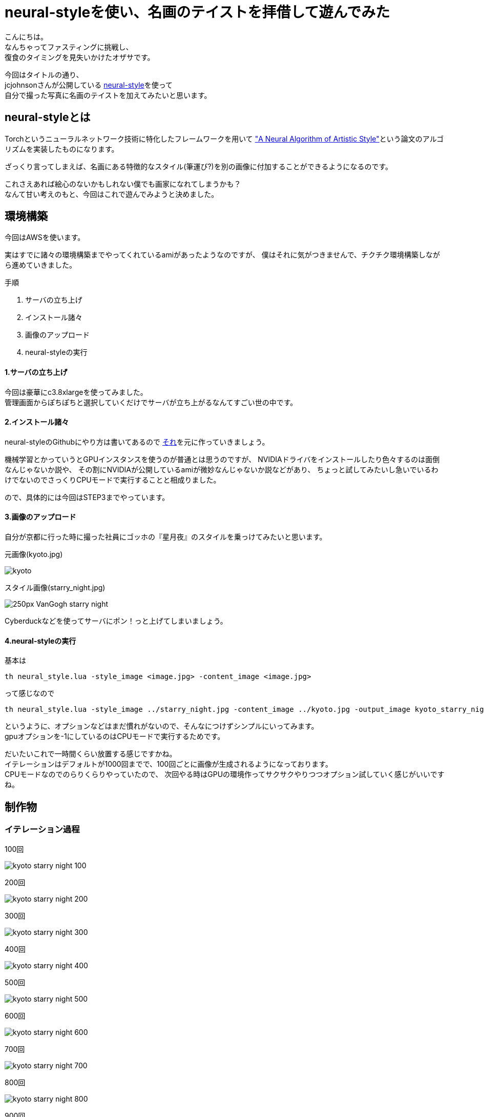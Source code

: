 = neural-styleを使い、名画のテイストを拝借して遊んでみた
:published_at: 2016-06-30
:hp-alt-title: By-using-a-neural-style-playing-around-and-borrow-the-masterpiece-of-taste
:hp-tags: thirdPost,Oz,neural-style,Art

こんにちは。 +
なんちゃってファスティングに挑戦し、 +
復食のタイミングを見失いかけたオザサです。

今回はタイトルの通り、 +
jcjohnsonさんが公開している https://github.com/jcjohnson/neural-style[neural-style]を使って +
自分で撮った写真に名画のテイストを加えてみたいと思います。



## neural-styleとは
Torchというニューラルネットワーク技術に特化したフレームワークを用いて
http://arxiv.org/abs/1508.06576["A Neural Algorithm of Artistic Style"]という論文のアルゴリズムを実装したものになります。

ざっくり言ってしまえば、名画にある特徴的なスタイル(筆運び?)を別の画像に付加することができるようになるのです。

これさえあれば絵心のないかもしれない僕でも画家になれてしまうかも？ +
なんて甘い考えのもと、今回はこれで遊んでみようと決めました。

## 環境構築
今回はAWSを使います。

実はすでに諸々の環境構築までやってくれているamiがあったようなのですが、
僕はそれに気がつきませんで、チクチク環境構築しながら進めていきました。 +

手順

. サーバの立ち上げ +
. インストール諸々
. 画像のアップロード
. neural-styleの実行

#### 1.サーバの立ち上げ
今回は豪華にc3.8xlargeを使ってみました。 +
管理画面からぽちぽちと選択していくだけでサーバが立ち上がるなんてすごい世の中です。

#### 2.インストール諸々
neural-styleのGithubにやり方は書いてあるので
https://github.com/jcjohnson/neural-style/blob/master/INSTALL.md[それ]を元に作っていきましょう。

機械学習とかっていうとGPUインスタンスを使うのが普通とは思うのですが、
NVIDIAドライバをインストールしたり色々するのは面倒なんじゃないか説や、
その割にNVIDIAが公開しているamiが微妙なんじゃないか説などがあり、
ちょっと試してみたいし急いでいるわけでないのでさっくりCPUモードで実行することと相成りました。

ので、具体的には今回はSTEP3までやっています。

#### 3.画像のアップロード

自分が京都に行った時に撮った社員にゴッホの『星月夜』のスタイルを乗っけてみたいと思います。

元画像(kyoto.jpg)

image::http://tech.innovation.co.jp/images/ozasa/kyoto.jpg[]


スタイル画像(starry_night.jpg)

image::https://upload.wikimedia.org/wikipedia/commons/thumb/c/cd/VanGogh-starry_night.jpg/250px-VanGogh-starry_night.jpg[]


Cyberduckなどを使ってサーバにポン！っと上げてしまいましょう。

#### 4.neural-styleの実行
基本は

[source, rust]
----
th neural_style.lua -style_image <image.jpg> -content_image <image.jpg>
----

って感じなので

[source, rust]
----
th neural_style.lua -style_image ../starry_night.jpg -content_image ../kyoto.jpg -output_image kyoto_starry_night.png -gpu -1 -image_size 512
----

というように、オプションなどはまだ慣れがないので、そんなにつけずシンプルにいってみます。 +
gpuオプションを-1にしているのはCPUモードで実行するためです。

だいたいこれで一時間くらい放置する感じですかね。 +
イテレーションはデフォルトが1000回までで、100回ごとに画像が生成されるようになっております。 +
CPUモードなのでのらりくらりやっていたので、
次回やる時はGPUの環境作ってサクサクやりつつオプション試していく感じがいいですね。

## 制作物

### イテレーション過程

100回

image::http://tech.innovation.co.jp/images/ozasa/kyoto_starry_night_100.png[]

200回

image::http://tech.innovation.co.jp/images/ozasa/kyoto_starry_night_200.png[]

300回

image::http://tech.innovation.co.jp/images/ozasa/kyoto_starry_night_300.png[]

400回

image::http://tech.innovation.co.jp/images/ozasa/kyoto_starry_night_400.png[]

500回

image::http://tech.innovation.co.jp/images/ozasa/kyoto_starry_night_500.png[]

600回

image::http://tech.innovation.co.jp/images/ozasa/kyoto_starry_night_600.png[]

700回

image::http://tech.innovation.co.jp/images/ozasa/kyoto_starry_night_700.png[]

800回

image::http://tech.innovation.co.jp/images/ozasa/kyoto_starry_night_800.png[]

900回

image::http://tech.innovation.co.jp/images/ozasa/kyoto_starry_night_900.png[]

完成

image::http://tech.innovation.co.jp/images/ozasa/kyoto_starry_night.png[]

思ったよりいい感じでビビりますね。 +
元の写真をそれっぽいものにしたとはいえ、このクオリティがこんな簡単にできてしまうとは。。。

**面白！！**

### 試しに

試しにもう一回、回してみます。

完成

image::http://tech.innovation.co.jp/images/ozasa/test.png[]

なるほど、学習のプロセスを理解仕切れていないのですが、
同じものが出来上がるわけではないということがわかります。 +
ある意味でアウラ感があっていいですね(?)。

gifも用意してみました。

gif版

image::http://tech.innovation.co.jp/images/ozasa/kyoto_starry_night.gif[]

### まとめ
今回はneural-styleで色々と遊んでみました。 +
いかがでしたでしょうか？

僕は結構面白かったのですが、 +
ここまで簡単に、そして何より中身を理解しないで手軽に使えてしまうことに
本当にびっくりしました。

今も自分たちの周りにはなぜ動いているかわからないもので溢れてきていますが、機械学習がもたらす結果は、より**中身を隠蔽しつつも自然な形で表現**されていくような気がします。

再度そっちの分野に興味がわいてきました。 +
またちょこちょこ遊んでいきます。

### おまけのような本題
弊社のアイドルamiさんに素材になっていただきました。 +
スタイルはあの『モナリザ』です。

可愛らしい元画像

image::http://tech.innovation.co.jp/images/ozasa/ami3.jpg[]

可愛くはないスタイル画像

image::https://upload.wikimedia.org/wikipedia/commons/thumb/e/ec/Mona_Lisa%2C_by_Leonardo_da_Vinci%2C_from_C2RMF_retouched.jpg/800px-Mona_Lisa%2C_by_Leonardo_da_Vinci%2C_from_C2RMF_retouched.jpg[]

完成

image::http://tech.innovation.co.jp/images/ozasa/monami.png[]

面白い！！けど微妙！！難しい！！！ +
スタイル自体に際立った特徴がないと拝借しきれない感がありますね。


それなら

あれだ！！

これだ！！

image::http://tech.innovation.co.jp/images/ozasa/amink.png[]

いい感じ！！

ってか顔がすごい！！

**顔がすごい！！**

もはや顔だけで元ネタわかる気もしますね。


はい、という感じでした。 +
他の色々なサイトで、このneural-styleを使って画像を作っている人がいましたが、構図をあらかじめ真似ておき、その人物を逆にスタイル元の絵画の中に埋め込むようなアプローチをしている人はいなかったように思うので、
このやり方は僕発祥だったりしませんか？しませんかね？
まぁなんでもいいんですが。

楽しかったので良し。

こちらからは以上です。


#### 追伸
僕の『ITエンジニアのための機械学習の本』を本棚から持ち出した人は僕に返してください……